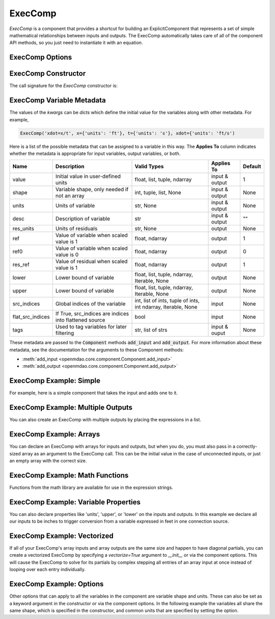.. _feature_exec_comp:
.. index:: ExecComp Example

********
ExecComp
********


`ExecComp` is a component that provides a shortcut for building an ExplicitComponent that
represents a set of simple mathematical relationships between inputs and outputs. The ExecComp
automatically takes care of all of the component API methods, so you just need to instantiate
it with an equation.

ExecComp Options
----------------

.. embed-options::
    openmdao.components.exec_comp
    ExecComp
    options

ExecComp Constructor
--------------------

The call signature for the `ExecComp` constructor is:

.. automethod:: openmdao.components.exec_comp.ExecComp.__init__
    :noindex:

ExecComp Variable Metadata
--------------------------

The values of the `kwargs` can be `dicts` which define the initial value for the variables along with
other metadata. For example,

.. code-block:: python

    ExecComp('xdot=x/t', x={'units': 'ft'}, t={'units': 's'}, xdot={'units': 'ft/s')

Here is a list of the possible metadata that can be assigned to a variable in this way. The **Applies To** column indicates
whether the metadata is appropriate for input variables, output variables, or both.


================  ====================================================== ============================================================= ==============  ========
Name              Description                                            Valid Types                                                   Applies To      Default
================  ====================================================== ============================================================= ==============  ========
value             Initial value in user-defined units                    float, list, tuple, ndarray                                   input & output  1
shape             Variable shape, only needed if not an array            int, tuple, list, None                                        input & output  None
units             Units of variable                                      str, None                                                     input & output  None
desc              Description of variable                                str                                                           input & output  ""
res_units         Units of residuals                                     str, None                                                     output          None
ref               Value of variable when scaled value is 1               float, ndarray                                                output          1
ref0              Value of variable when scaled value is 0               float, ndarray                                                output          0
res_ref           Value of residual when scaled value is 1               float, ndarray                                                output          1
lower             Lower bound of variable                                float, list, tuple, ndarray, Iterable, None                   output          None
upper             Lower bound of variable                                float, list, tuple, ndarray, Iterable, None                   output          None
src_indices       Global indices of the variable                         int, list of ints, tuple of ints, int ndarray, Iterable, None input           None
flat_src_indices  If True, src_indices are indices into flattened source bool                                                          input           None
tags              Used to tag variables for later filtering              str, list of strs                                             input & ouput   None
================  ====================================================== ============================================================= ==============  ========

These metadata are passed to the :code:`Component` methods :code:`add_input` and :code:`add_output`.
For more information about these metadata, see the documentation for the arguments to these Component methods:

- :meth:`add_input <openmdao.core.component.Component.add_input>`

- :meth:`add_output <openmdao.core.component.Component.add_output>`

ExecComp Example: Simple
------------------------

For example, here is a simple component that takes the input and adds one to it.

.. embed-code::
    openmdao.components.tests.test_exec_comp.TestExecComp.test_feature_simple
    :layout: interleave

ExecComp Example: Multiple Outputs
----------------------------------

You can also create an ExecComp with multiple outputs by placing the expressions in a list.

.. embed-code::
    openmdao.components.tests.test_exec_comp.TestExecComp.test_feature_multi_output
    :layout: interleave

ExecComp Example: Arrays
------------------------

You can declare an ExecComp with arrays for inputs and outputs, but when you do, you must also
pass in a correctly-sized array as an argument to the ExecComp call. This can be the initial value
in the case of unconnected inputs, or just an empty array with the correct size.

.. embed-code::
    openmdao.components.tests.test_exec_comp.TestExecComp.test_feature_array
    :layout: interleave

ExecComp Example: Math Functions
--------------------------------

Functions from the math library are available for use in the expression strings.

.. embed-code::
    openmdao.components.tests.test_exec_comp.TestExecComp.test_feature_math
    :layout: interleave

ExecComp Example: Variable Properties
-------------------------------------

You can also declare properties like 'units', 'upper', or 'lower' on the inputs and outputs. In this 
example we declare all our inputs to be inches to trigger conversion from a variable expressed in feet
in one connection source.

.. embed-code::
    openmdao.components.tests.test_exec_comp.TestExecComp.test_feature_metadata
    :layout: interleave

ExecComp Example: Vectorized
----------------------------

If all of your ExecComp's array inputs and array outputs are the same size and happen to have
diagonal partials, you can create a vectorized ExecComp by specifying a `vectorize=True` argument
to `__init__` or via the component options. This will cause the ExecComp to solve for its partials 
by complex stepping all entries of an array input at once instead of looping over each entry individually.

.. embed-code::
    openmdao.components.tests.test_exec_comp.TestExecComp.test_feature_vectorize
    :layout: interleave

ExecComp Example: Options
-------------------------

Other options that can apply to all the variables in the component are variable shape and units.
These can also be set as a keyword argument in the constructor or via the component options. In the 
following example the variables all share the same shape, which is specified in the constructor, and
common units that are specified by setting the option.

.. embed-code::
    openmdao.components.tests.test_exec_comp.TestExecComp.test_feature_options
    :layout: interleave

.. tags:: ExecComp, Component, Examples
